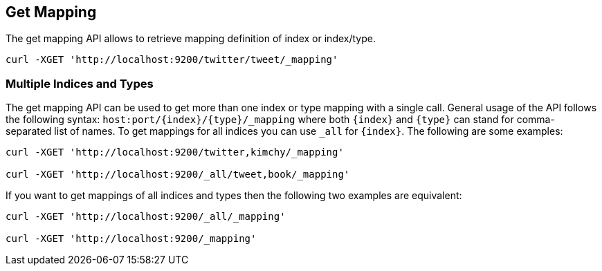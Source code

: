 [[indices-get-mapping]]
== Get Mapping

The get mapping API allows to retrieve mapping definition of index or
index/type.

[source,js]
--------------------------------------------------
curl -XGET 'http://localhost:9200/twitter/tweet/_mapping'
--------------------------------------------------

[float]
=== Multiple Indices and Types

The get mapping API can be used to get more than one index or type
mapping with a single call. General usage of the API follows the
following syntax: `host:port/{index}/{type}/_mapping` where both
`{index}` and `{type}` can stand for comma-separated list of names. To
get mappings for all indices you can use `_all` for `{index}`. The
following are some examples:

[source,js]
--------------------------------------------------
curl -XGET 'http://localhost:9200/twitter,kimchy/_mapping'

curl -XGET 'http://localhost:9200/_all/tweet,book/_mapping'
--------------------------------------------------

If you want to get mappings of all indices and types then the following
two examples are equivalent:

[source,js]
--------------------------------------------------
curl -XGET 'http://localhost:9200/_all/_mapping'

curl -XGET 'http://localhost:9200/_mapping'
--------------------------------------------------
